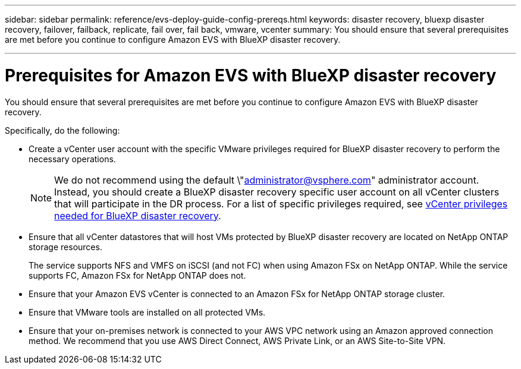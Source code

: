 ---
sidebar: sidebar
permalink: reference/evs-deploy-guide-config-prereqs.html
keywords: disaster recovery, bluexp disaster recovery, failover, failback, replicate, fail over, fail back, vmware, vcenter 
summary: You should ensure that several prerequisites are met before you continue to configure Amazon EVS with BlueXP disaster recovery. 

---
= Prerequisites for Amazon EVS with BlueXP disaster recovery

:hardbreaks:
:icons: font
:imagesdir: ../media/use/

[.lead]
You should ensure that several prerequisites are met before you continue to configure Amazon EVS with BlueXP disaster recovery. 

Specifically, do the following:

[start 1]

* Create a vCenter user account with the specific VMware privileges required for BlueXP disaster recovery to perform the necessary operations. 
+
NOTE: We do not recommend using the default \"administrator@vsphere.com" administrator account. Instead, you should create a BlueXP disaster recovery specific user account on all vCenter clusters that will participate in the DR process. For a list of specific privileges required, see link:vcenter-privileges.html[vCenter privileges needed for BlueXP disaster recovery]. 

* Ensure that all vCenter datastores that will host VMs protected by BlueXP disaster recovery are located on NetApp ONTAP storage resources. 
+
The service supports NFS and VMFS on iSCSI (and not FC) when using Amazon FSx on NetApp ONTAP. While the service supports FC, Amazon FSx for NetApp ONTAP does not.

* Ensure that your Amazon EVS vCenter is connected to an Amazon FSx for NetApp ONTAP storage cluster.

* Ensure that VMware tools are installed on all protected VMs.

* Ensure that your on-premises network is connected to your AWS VPC network using an Amazon approved connection method. We recommend that you use AWS Direct Connect, AWS Private Link, or an AWS Site-to-Site VPN.
